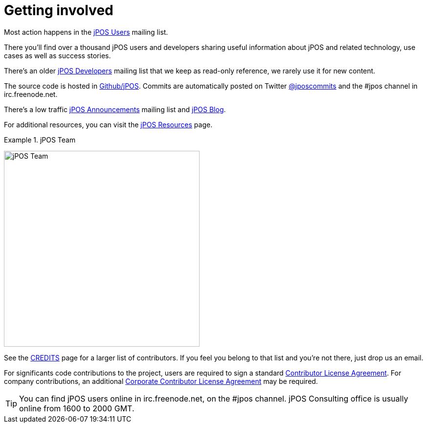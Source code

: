 ["appendix", id="getting_involved"]
= Getting involved

Most action happens in the link:http://groups.google.com/group/jpos-users[jPOS Users] mailing list.

There you'll find over a thousand jPOS users and developers sharing useful
information about jPOS and related technology, use cases as well as success
stories. 

There's an older link:http://tech.groups.yahoo.com/group/jpos-dev[jPOS Developers] mailing list that we keep
as read-only reference, we rarely use it for new content.

The source code is hosted in link:http://github.com/jpos/jPOS[Github/jPOS]. Commits are automatically
posted on Twitter link:https://twitter.com/jposcommits[@jposcommits] and the +#jpos+ channel in
+irc.freenode.net+.

There's a low traffic link:http://jpos.org[jPOS Announcements] mailing list and link:http://jpos.org/blog[jPOS Blog].

For additional resources, you can visit the link:http://jpos.org/resources[jPOS Resources] page.

.jPOS Team
======
image:images/team.jpg[width="400px",alt="jPOS Team",align="center"] 
======

See the link:https://github.com/jpos/jPOS/blob/master/CREDITS[CREDITS] page for
a larger list of contributors. If you feel you belong to that list and you're not
there, just drop us an email.

For significants code contributions to the project, users are required to sign 
a standard link:https://github.com/jpos/jPOS/blob/master/legal/cla-template.txt[Contributor License Agreement].
For company contributions, an additional
link:https://github.com/jpos/jPOS/blob/master/legal/cla-template.txt[Corporate Contributor License Agreement]
may be required.

[TIP]
=====
You can find jPOS users online in +irc.freenode.net+, on the +#jpos+ channel. 
jPOS Consulting office is usually online from 1600 to 2000 GMT.
=====

